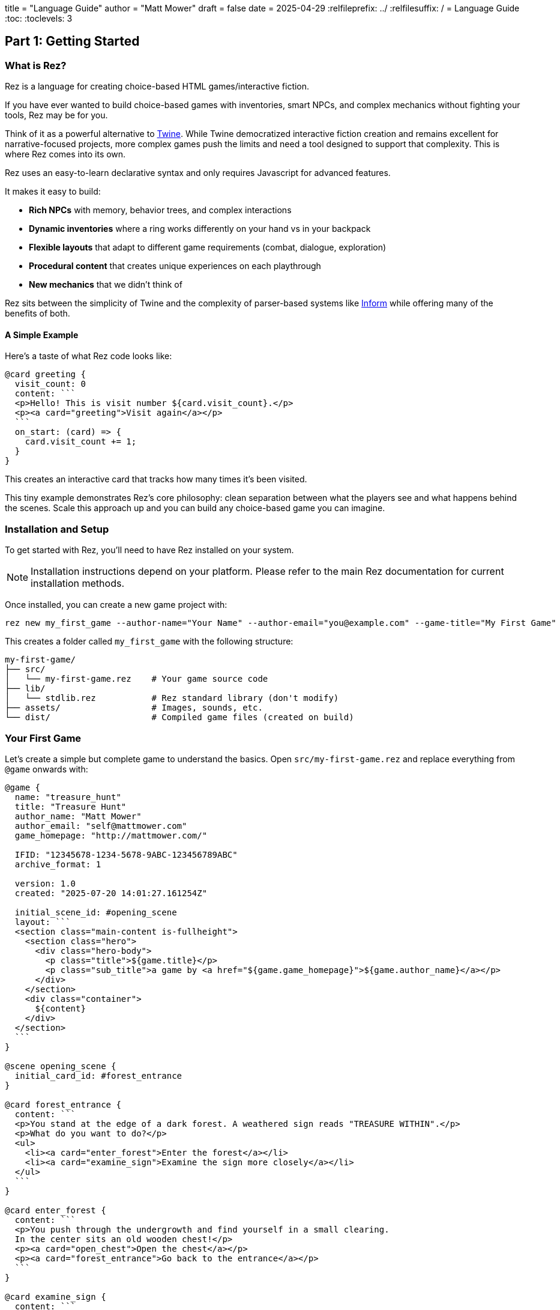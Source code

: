 +++
title = "Language Guide"
author = "Matt Mower"
draft = false
date = 2025-04-29
+++
:relfileprefix: ../
:relfilesuffix: /
= Language Guide
:toc:
:toclevels: 3

== Part 1: Getting Started

=== What is Rez?

Rez is a language for creating choice-based HTML games/interactive fiction.

If you have ever wanted to build choice-based games with inventories, smart NPCs, and complex mechanics without fighting your tools, Rez may be for you.

Think of it as a powerful alternative to https://twinery.org/[Twine]. While Twine democratized interactive fiction creation and remains excellent for narrative-focused projects, more complex games push the limits and need a tool designed to support that complexity. This is where Rez comes into its own.

Rez uses an easy-to-learn declarative syntax and only requires Javascript for advanced features.

It makes it easy to build:

* **Rich NPCs** with memory, behavior trees, and complex interactions
* **Dynamic inventories** where a ring works differently on your hand vs in your backpack
* **Flexible layouts** that adapt to different game requirements (combat, dialogue, exploration)
* **Procedural content** that creates unique experiences on each playthrough
* **New mechanics** that we didn't think of

Rez sits between the simplicity of Twine and the complexity of parser-based systems like https://ganelson.github.io/inform-website/[Inform] while offering many of the benefits of both.

==== A Simple Example

Here's a taste of what Rez code looks like:

....
@card greeting {
  visit_count: 0
  content: ```
  <p>Hello! This is visit number ${card.visit_count}.</p>
  <p><a card="greeting">Visit again</a></p>
  ```
  on_start: (card) => {
    card.visit_count += 1;
  }
}
....

This creates an interactive card that tracks how many times it's been visited.

This tiny example demonstrates Rez's core philosophy: clean separation between what the players see and what happens behind the scenes. Scale this approach up and you can build any choice-based game you can imagine.

=== Installation and Setup

To get started with Rez, you'll need to have Rez installed on your system.

[NOTE]
====
Installation instructions depend on your platform. Please refer to the main Rez documentation for current installation methods.
====

Once installed, you can create a new game project with:

....
rez new my_first_game --author-name="Your Name" --author-email="you@example.com" --game-title="My First Game"
....

This creates a folder called `my_first_game` with the following structure:

....
my-first-game/
├── src/
│   └── my-first-game.rez    # Your game source code
├── lib/
│   └── stdlib.rez           # Rez standard library (don't modify)
├── assets/                  # Images, sounds, etc.
└── dist/                    # Compiled game files (created on build)
....

=== Your First Game

Let's create a simple but complete game to understand the basics. Open `src/my-first-game.rez` and replace everything from `@game` onwards with:

....
@game {
  name: "treasure_hunt"
  title: "Treasure Hunt"
  author_name: "Matt Mower"
  author_email: "self@mattmower.com"
  game_homepage: "http://mattmower.com/"

  IFID: "12345678-1234-5678-9ABC-123456789ABC"
  archive_format: 1

  version: 1.0
  created: "2025-07-20 14:01:27.161254Z"

  initial_scene_id: #opening_scene
  layout: ```
  <section class="main-content is-fullheight">
    <section class="hero">
      <div class="hero-body">
        <p class="title">${game.title}</p>
        <p class="sub_title">a game by <a href="${game.game_homepage}">${game.author_name}</a></p>
      </div>
    </section>
    <div class="container">
      ${content}
    </div>
  </section>
  ```
}

@scene opening_scene {
  initial_card_id: #forest_entrance
}

@card forest_entrance {
  content: ```
  <p>You stand at the edge of a dark forest. A weathered sign reads "TREASURE WITHIN".</p>
  <p>What do you want to do?</p>
  <ul>
    <li><a card="enter_forest">Enter the forest</a></li>
    <li><a card="examine_sign">Examine the sign more closely</a></li>
  </ul>
  ```
}

@card enter_forest {
  content: ```
  <p>You push through the undergrowth and find yourself in a small clearing.
  In the center sits an old wooden chest!</p>
  <p><a card="open_chest">Open the chest</a></p>
  <p><a card="forest_entrance">Go back to the entrance</a></p>
  ```
}

@card examine_sign {
  content: ```
  <p>Looking closer at the sign, you notice small text at the bottom:
  "Beware the guardian of the treasure."</p>
  <p><a card="forest_entrance">Return to the entrance</a></p>
  ```
}

@card open_chest {
  bindings: [player: #player]
  content: ```
  $if(player.has_key) -> {%
    <p>Using the key, you open the chest and find a pile of gold coins!
    You win!</p>
    <p><a card="forest_entrance">Play again</a></p>
  %}
  () -> {%
    <p>The chest is locked tight. You need a key.</p>
    <p><a card="search_area">Search the area for a key</a></p>
    <p><a card="enter_forest">Go back</a></p>
  %}
  ```
}

@card search_area {
  content: ```
  <p>You search around the clearing and find a rusty key hidden under some leaves!</p>
  <p><a card="open_chest">Try the key on the chest</a></p>
  ```
  on_start: (card) => {
    $player.has_key = true;
  }
}

@actor player {
  $global: true
  has_key: false
}
....

[NOTE]
====
Notice the `$global: true` attribute on the player. This makes the player object accessible globally using `$player` in JavaScript code, which is why we can use `$player.has_key = true`.
====

=== Compiling and Running the Game

From the `my_first_game` folder run:

....
➜ rc compile src/my_first_game.rez
rez v1.8.1 — compiled to dist folder
....

Then open the dist/index.html file. There's a version https://rez-lang.com/games/my_first_game/index.html[online] and it should look like:

image::index.png[]

=== Distributing Your Game

Package the contents of the `dist` folder in any way you like.

=== Understanding the Structure

Let's break down what we just created:

**@game**: The top-level container that defines the game's metadata and overall layout. Every Rez game needs exactly one `@game`` element and it always has the id `#game`. It must also have an attribute `initial_scene_id` that refers to the scene that starts the game.

**@scene**: A context where interactions take place, can have a layout (for example a dialogue scene might use a different layout to an inventory scene). Each scene has an `initial_card_id` that defines which `@card`` gets presented first when that scene starts. You can have one scene or many scenes.

**@card**: The content that players mostly see and interact with. Cards contain the text, choices, and behaviors that make up your game. It must have a `content:` attribute containing a template that determines what the player will be shown.

The structure flows like this:
....
@game layout
  └── @scene layout
      └── @card content
....

=== Compilation and Testing

To build your game, run:

....
rez compile src/my-first-game.rez
....

This creates the compiled game in the `dist/` folder. Open `dist/index.html` in a web browser to play your game.

The compilation process:

1. Reads your `.rez` source files
2. Converts them to JavaScript objects
3. Creates an HTML page with embedded JavaScript
4. Copies any assets to the distribution folder

=== Next Steps

Now that you have a working game, you can:

* Add more cards and scenes to expand the story
* Include images and other assets
* Add dynamic behavior with JavaScript
* Experiment with different layout modes

In the next section, we'll dive deeper into the core concepts that make Rez games work.

== Part 2: Core Concepts

=== Understanding Elements

Rez games are built from **elements** - the building blocks that define everything in your game. Elements represent things like the game itself, scenes, cards, characters, items, and more.

Every element follows the same basic pattern:

....
@element_type unique_id {
  attribute_name: value
  another_attribute: another_value
}
....

For example:
....
@card magic_sword {
  name: "Enchanted Blade"
  damage: 15
  magic: true
}
....

==== The Three Essential Elements

Every Rez game uses three core elements:

**@game** - The overall game container that holds game metadata and the "master" layout
....
@game {
  name: "adventure"
  title: "Sandbags Mythical Adventure"
  initial_scene_id: #opening
  author: "Matt Mower"
  author_email: "self@mattmower.com"
  layout: ```
    <section class="hero">
      <div class="hero-body">
        <p class="title">${game.title}</p>
        <p class="subtitle">By ${game.author}</p>
      </div>
    </section>
    ${content}
  ```
}
....

**@scene** - A context for a kind of player interaction that can have its own layout
....
@scene opening {
  initial_card_id: #start_here
  layout: ```
    <div class="columns-2">
      <div class="column">${sidebar}</div>
      <div class="column">${content}</div>
    </div>
  ```
}
....

**@card** - Content that players see and interact with
....
@card start_here {
  content: ```
  <p>Your adventure begins...</p>
  <p><a card="next_card">Continue</a></p>
  ```
}
....

==== Element IDs

Every element needs a unique ID that follows JavaScript naming rules:

* Start with a letter, underscore, or dollar sign
* Can contain letters, numbers, underscores, or dollar signs
* Cannot contain spaces or special characters
* Are case-sensitive

Good IDs: `forest_entrance`, `magic_sword`, `npc_wizard`, `scene1`

Bad IDs: `forest entrance`, `magic-sword`, `123start`, `npc@wizard`

=== Understanding Attributes

Attributes are how you describe an element's properties and behavior. They use the format `name: value` with a required space after the colon.

....
@card treasure_room {
  title: "The Treasure Chamber"      // String
  visited: false                     // Boolean
  gold_count: 100                    // Number
  room_type: :treasure               // Keyword (symbol)
  owner_id: #dragon                  // Element reference
  content: ```                       // Template (multi-line string)
  <p>A room filled with gold!</p>
  ```
  on_enter: (card) => {              // Event script function
    card.visited = true;
  }
  refill_gold: function() {          // Action script function
    this.gold_count = 100;
  }
}
....

==== Attribute Types

**Strings** - Text enclosed in double quotes
....
description: "A rusty old key"
....

**Numbers** - Integers or decimals
....
damage: 15
weight: 2.5
price: -10
....

**Booleans** - True or false values
....
magic: true
cursed: false
found: yes      // yes/no also work
hidden: no
....

**Keywords** - Symbols starting with a colon, useful for categories
....
material: :gold
rarity: :legendary
type: :weapon
....

**Element References** - Point to another elements by referencing it's id #
....
owner_id: #player
location_id: #forest
wielded_by_id: #hero
....

[IMPORTANT]
====
**The `_id` Suffix Convention**: Any attribute ending with `_id` gets special treatment. Rez automatically creates a paired property without the suffix that points to the actual object:

....
@scene forest {
  initial_card_id: #entrance    // You define this
  // Rez automatically creates:
  // initial_card -> the actual RezCard object
}

@actor hero {
  location_id: #forest         // You define this
  // Rez automatically creates:
  // location -> reference to the object with ID #forest
}
....

This means you can use both `hero.location_id` (the string ID) and `hero.location` (the actual object). If you assign a new object to `hero.location` it will update `hero.location_id` to the right ID value.
====

**Templates** - Multi-line content with dynamic expressions
....
content: ```
<p>Welcome, ${player.name}!</p>
<p>You have ${player.gold} gold coins.</p>
```
....

**Lists** - Collections of values (space-separated, no commas)
....
colors: [:red :green :blue]
numbers: [1 2 3 4 5]
names: ["Alice" "Bob" "Charlie"]
items: [#sword #shield #potion]
....

**Event Scripts** - JavaScript functions for handling events
....
on_use: (item) => {
  player.health += 10;
  return RezEvent.playCard("feeling_better");
}
....

**Action Script** - Javascript functions for performing behaviours (`this` is automatically the element on which the function is defined).
....
use: function() {
  this.uses -= 1;
}
....

[TIP]
====
**Event Response Methods**: Event scripts must use RezEvent to specify what happens as a result of the event:

* `RezEvent.playCard("card_id")` - Play a new card in the current scene
* `RezEvent.switchScene("scene_id")` - Start a new scene
* `RezEvent.flash("message")` - Show a flash message to the player
* `RezEvent.render()` - Re-render the current view
* `RezEvent.noop()` - do nothing

Methods can be chained: `RezEvent.playCard("victory").flash("You won!")`
====

=== Dynamic Properties

Dynamic properties are attributes that calculate their value each time they're accessed, rather than storing a fixed value. They're perfect for derived stats, percentages, and values that depend on other attributes.

==== Basic Dynamic Properties

Use `^p{...}` to define a property that recalculates automatically:

....
@actor hero {
  first_name: "Sir"
  last_name: "Galahad"

  // This calculates every time it's accessed
  full_name: ^p{
    return `${this.first_name} ${this.last_name}`;
  }

  health: 85
  max_health: 100

  // Perfect for UI elements like health bars
  health_percentage: ^p{
    return this.health * 100 / this.max_health;
  }

  // Boolean states based on other attributes
  is_healthy: ^p{
    return this.health > this.max_health * 0.5;
  }

  is_at_full_health: ^p{
    return this.health >= this.max_health;
  }
}
....

==== Practical Examples

Dynamic properties shine for calculated stats:

....
@actor character {
  strength: 15
  dexterity: 12
  intelligence: 14

  // Calculated modifier (D&D style)
  strength_modifier: ^p{
    return Math.floor((this.strength - 10) / 2);
  }

  // Total of all stats
  total_stats: ^p{
    return this.strength + this.dexterity + this.intelligence;
  }

  // Armor class calculation
  base_armor: 10
  armor_bonus: 2
  armor_class: ^p{
    return this.base_armor + this.dex_modifier + this.armor_bonus;
  }
}
....

For inventory and resource management:

....
@actor player {
  gold: 150
  silver: 75
  copper: 200

  // Total wealth in copper pieces
  total_wealth: ^p{
    return this.copper + (this.silver * 10) + (this.gold * 100);
  }

  current_weight: 45
  max_carrying_capacity: 100

  // How much more can be carried
  carrying_capacity_remaining: ^p{
    return Math.max(0, this.max_carrying_capacity - this.current_weight);
  }

  // Whether player is overloaded
  is_encumbered: ^p{
    return this.current_weight > this.max_carrying_capacity;
  }
}
....

==== When Properties Recalculate

Dynamic properties recalculate every time they're accessed. This means:

* When displayed in templates: `${player.health_percentage}`
* When used in conditions: `$if(player.is_healthy)`
* When accessed in JavaScript: `player.total_stats`

The calculation runs fresh each time, so changes to underlying attributes automatically update derived values.

[TIP]
====
Dynamic properties are ideal for:

* **UI displays** - health bars, progress indicators, status text
* **Calculated stats** - armor class, damage bonuses, skill totals
* **Boolean states** - is_alive, can_afford, has_space
* **Formatted text** - full names, descriptions with variables

Avoid using them for expensive calculations that don't change often - use regular attributes for those.
====

=== Basic Content and Templates

The `content` attribute is where you define what players actually see. It uses templates that can include both static text and dynamic expressions.

==== Static Content

Simple text and HTML:
....
@card welcome {
  content: ```
  <h2>Welcome to the Adventure!</h2>
  <p>You are standing in a medieval village square.</p>
  ```
}
....

==== Dynamic Content with Expressions

Use `${...}` to include dynamic values:
....
@card status {
  content: ```
  <h3>Character Status</h3>
  <p>Name: ${player.name}</p>
  <p>Level: ${player.level}</p>
  <p>Health: ${player.health}/${player.max_health}</p>
  ```
}
....

Note that expressions cannot be arbitrary pieces of Javascript so `${player.level + 1}` while it will compile, is not a valid expression.

The `player` reference comes from **bindings** - you tell Rez which game objects to make available in templates:

....
@card status {
  bindings: [player: #main_character]
  content: ```
  <p>Name: ${player.name}</p>
  ```
}
....

Bindings flow down so that any binding made in the `@game` is available in the current `@scene` or `@card`, likewise bindings in the `@scene` are available in the current card.

==== Default Bindings

Some bindings are always available:

* `card` - The current card being displayed
* `scene` - The current scene
* `game` - The game object

....
@card example {
  visit_count: 0
  content: ```
  <p>This card has been visited ${card.visit_count} times.</p>
  ```
}
....

=== Navigation Between Cards

Rez provides several ways to move between cards and scenes:

==== Playing a Card

Use `<a card="card_id">` to switch to another card in the same scene:
....
<a card="forest_clearing">Enter the forest</a>
....

==== Switching Scenes

Use `<a scene="scene_id">` to start a new scene:
....
<a scene="dungeon_entrance">Enter the dungeon</a>
....

==== Scene Interludes

Use `<a interlude="scene_id>` and `<a resume>` to run a scene interlude.

Sometimes mid-scene we find a need to go to another scene temporarily. This is very common for things like NPC conversation or combat, shops/trading or inventory management, presenting history or other details, or for mini-games.

Using an interlude we 'put a bookmark' in the current scene, switch another scene, and then use the bookmark to find our place in the original scene and continue where we left off.

....
<a interlude="conversation">Talk to the Hermit</a>
....

When the user clicks an `<a resume>` link the interlude scene goes away and the original scene is resumed from the point where the player left it.

==== Event Links

Trigger custom behavior with `<a event="event_name">`:
....
@card magic_door {
  locked: true
  content: ```
  <p>A mysterious door blocks your path.</p>
  $if(card.locked) {%
    <a event="try_key">Try to unlock with the key</a>
  %}, {%
    <a card="beyond_door">Go through the door</a>
  %}
  ```
  on_try_key: (card) => {
    if(player.has_item("magic_key")) {
      card.locked = false;
      return RezEvent.flash("The key works! The door swings open.");
    } else {
      return RezEvent.flash("You don't have the right key.");
    }
  }
}
....

[TIP]
====
A big part of keeping your game managable is making good decisions about where to store
the different properties that describe the 'world model'.

Sometimes it is okay to put it in the nearest card but in different situations it might
be more appropriate to put it elsewhere. Obvious places are the player (if you have one)
or the game. However both of these can end up "stuffed" with properties relating to the
world or puzzles you are setting up for the player. Sometimes you can ameliorate this
with comments but often the answer is to find a better place.

For example you might think about using a `@plot` element, or use Rez's ability to create
custom `@object`s.

....
@object magic_door {
  locked: true
  description: "mysterious door"
}
....

If there were multiple ways that this door could be unlocked then having it contained in
its own object could make a lot of sense and be much easier to understand later on.
====

==== Buttons

You can also use buttons instead of links:
....
<button card="next_scene">Continue Adventure</button>
<button event="cast_spell">Cast Fireball</button>
....

==== Custom Components

Rez allows you to create reusable HTML components using `@component`. Components are JavaScript functions that return formatted HTML and can accept parameters, making them perfect for complex UI elements that you use repeatedly.

**Basic Component Syntax**

....
@component component_name (bindings, assigns, content) => {
  // JavaScript code that returns HTML string
  return `<div>Custom HTML here</div>`;
}
....

**Simple Self-Closing Component**

....
@component health_bar (bindings, assigns, content) => {
  const current = assigns.current || 0;
  const max = assigns.max || 100;
  const percentage = Math.round((current / max) * 100);

  return `
    <div class="health-bar">
      <div class="health-fill" style="width: ${percentage}%"></div>
      <span class="health-text">${current}/${max}</span>
    </div>
  `;
}
....

Use it in templates with dot notation as a self-closing tag:

....
content: ```
<.health_bar current="${player.health}" max="${player.max_health}" />
```
....

**Container Component with Content**

Components can also wrap content like regular HTML tags:

....
@component info_panel (bindings, assigns, content) => {
  const title = assigns.title || "Information";
  const type = assigns.type || "default";

  return `
    <div class="info-panel info-panel--${type}">
      <h3 class="info-panel__title">${title}</h3>
      <div class="info-panel__content">
        ${content}
      </div>
    </div>
  `;
}
....

Use it as a container with dot notation:

....
content: ```
<.info_panel title="Combat Status" type="warning">
  <p>You are in combat with ${enemy.name}!</p>
  <p>Your health: ${player.health}</p>
</.info_panel>
```
....

**Advanced Component with Logic**

Components can include complex logic and conditionals:

....
@component inventory_slot (bindings, assigns, content) => {
  const item = assigns.item;
  const index = assigns.index;
  const isEmpty = !item;

  if (isEmpty) {
    return `
      <div class="inventory-slot inventory-slot--empty" data-slot="${index}">
        <div class="slot-placeholder">Empty</div>
      </div>
    `;
  }

  const rarity = item.rarity || "common";
  const quantity = item.quantity > 1 ? `<span class="quantity">${item.quantity}</span>` : "";

  return `
    <div class="inventory-slot inventory-slot--${rarity}" data-slot="${index}">
      <img src="${item.icon}" alt="${item.name}" class="item-icon">
      <div class="item-name">${item.name}</div>
      ${quantity}
      <div class="item-tooltip" data-tooltip="${item.description}"></div>
    </div>
  `;
}
....

**Component Parameters**

Components receive three parameters:

* **`bindings`** - All bindings available in the current context (player, scene, etc.)
* **`assigns`** - Attributes passed to the component via HTML attributes
* **`content`** - HTML content between opening and closing tags (for container components)

**When to Use Components**

Components are ideal for:

* **Repeated UI patterns** - health bars, inventory slots, dialog boxes
* **Complex widgets** - skill trees, character sheets, mini-maps
* **Conditional rendering** - different layouts based on game state
* **Dynamic content** - procedurally generated elements
* **Reusable game mechanics** - card displays, battle interfaces

[TIP]
====
Keep components focused on presentation logic. For game logic, use element methods and events instead. Components should transform data into HTML, not modify game state.
====

=== A Complete Example

Let's build a simple character creation scene:

....
@scene character_creation {
  initial_card_id: #choose_name
  layout: ```
  <div class="creation-scene">
    <h2>Create Your Character</h2>
    ${content}
  </div>
  ```
}

@card choose_name {
  content: ```
  <p>What is your character's name?</p>
  <input type="text" rez-bind="player.name" placeholder="Enter name">
  <p><button card="choose_class">Next: Choose Class</button></p>
  ```
}

@card choose_class {
  bindings: [player: #player]
  content: ```
  <p>Hello, ${player.name}! Choose your class:</p>
  <ul>
    <li><a event="choose_warrior">Warrior (Strong and tough)</a></li>
    <li><a event="choose_mage">Mage (Wise and magical)</a></li>
    <li><a event="choose_thief">Thief (Quick and sneaky)</a></li>
  </ul>
  ```
  on_choose_warrior: (card) => {
    player.class = "warrior";
    player.strength = 15;
    player.sneak = 5;
    player.magic = 5;
    return RezEvent.playCard("creation_complete");
  }
  on_choose_mage: (card) => {
    player.class = "mage";
    player.strength = 5;
    player.sneak = 5;
    player.magic = 15;
    return RezEvent.playCard("creation_complete");
  }
  on_choose_thief: (card) => {
    player.class = "thief";
    player.strength = 5;
    player.sneak = 15;
    player.magic = 5;
    return RezEvent.playCard("creation_complete");
  }
}

@card creation_complete {
  bindings: [player: #player]
  content: ```
  <h3>Character Created!</h3>
  <p><strong>Name:</strong> ${player.name}</p>
  <p><strong>Class:</strong> ${player.class}</p>
  <p><strong>Strength:</strong> ${player.strength}</p>
  <p><strong>Magic:</strong> ${player.magic}</p>
  <p><button scene="game_start">Begin Adventure!</button></p>
  ```
}

@actor player {
  $global: true
  name: ""
  class: ""
  strength: 5
  magic: 5
  sneak: 5
}
....

This example demonstrates:

* Multiple cards working together
* Form input with `rez-bind`
* Event handlers that modify game state
* Dynamic content based on character attributes
* Navigation between cards and scenes

== Part 3: Building Interactive Content

=== Advanced Templating

Rez templates support more than just simple variable substitution. You can create dynamic content that responds to game state, user choices, and changing conditions.

==== Conditional Content

Use `$if()` expressions to show content based on conditions:

....
@card tavern {
  bindings: [player: #hero]
  content: ```
  <h3>The Rusty Dragon Tavern</h3>

  $if(player.gold >= 10) -> {%
    <p>You have enough gold for a meal and room.</p>
    <button event="buy_room">Rent a room (10 gold)</button>
  %}
  () -> {%
    <p>You're too poor to afford a room here.</p>
    <button event="work_for_gold">Offer to work for gold</button>
  %}

  $if(player.level >= 5) -> {%
    <p>The bartender nods respectfully at such an experienced adventurer.</p>
  %}
  ```
}
....

You can chain conditions:
....
$if(player.health <= 0) -> {%
  <p>You have died!</p>
%}
(player.health < 20) -> {%
  <p>You are badly wounded.</p>
%}
() -> {%
  <p>You feel healthy and strong.</p>
%}
....

==== Iterating Over Collections

Use `$foreach()` to loop through lists or arrays:

....
@card inventory {
  bindings: [
    player: #hero,
    items: () => $("hero").inventory.items
  ]
  content: ```
  <h3>Your Inventory</h3>

  $if(items.length > 0) {%
    <ul>
    $foreach(item: items) {%
      <li>${item.name} - ${item.description}</li>
    %}
    </ul>
  %}, {%
    <p>Your inventory is empty.</p>
  %}
  ```
}
....

With separators between items:
....
$foreach(skill: player.skills) {%
  ${skill.name}: Level ${skill.level}
%}, {%
  <br>
%}
....

==== Advanced Bindings

Bindings make data available to your templates. You can create different types of bindings:

**Element Bindings** - Reference game objects:
....
bindings: [
  player: #main_character,
  location: #current_room,
  villain: #dark_lord
]
....

**Function Bindings** - Calculate values dynamically:
....
bindings: [
  total_score: () => {return player.experience + player.gold},
  random_event: () => {return Math.random() < 0.3},
  available_exits: () => {return current_location.getExits()}
]
....

**Attribute Bindings** - Direct access to specific attributes:
....
bindings: [
  player_name: &player.name,
  current_health: &player.health
]
....

=== Forms and User Input

Rez makes it easy to capture user input through HTML forms with two-way data binding.

==== Text Input

Bind text inputs directly to object attributes:
....
@card character_setup {
  bindings: [player: #player]
  content: ```
  <h3>Character Setup</h3>

  <label>Character Name:</label>
  <input type="text" rez-bind="player.name" placeholder="Enter your name">

  <label>Background Story:</label>
  <textarea rez-bind="player.background" rows="4"></textarea>

  <button card="choose_stats">Continue</button>
  ```
}
....

==== Checkboxes and Choices

Use checkboxes for boolean values:
....
@card preferences {
  bindings: [settings: #game_settings]
  content: ```
  <h3>Game Preferences</h3>

  <label>
    <input type="checkbox" rez-bind="settings.sound_enabled">
    Enable Sound Effects
  </label>

  <label>
    <input type="checkbox" rez-bind="settings.difficulty_hard">
    Hard Difficulty Mode
  </label>
  ```
}
....

Radio buttons for exclusive choices:
....
<h4>Choose your weapon:</h4>
<label>
  <input type="radio" name="weapon" value="sword" rez-bind="player.starting_weapon">
  Sword (+3 Attack)
</label>
<label>
  <input type="radio" name="weapon" value="bow" rez-bind="player.starting_weapon">
  Bow (+2 Attack, +1 Range)
</label>
<label>
  <input type="radio" name="weapon" value="staff" rez-bind="player.starting_weapon">
  Staff (+1 Attack, +2 Magic)
</label>
....

==== Select Dropdowns

For choosing from many options:
....
<label>Starting Location:</label>
<select rez-bind="player.hometown">
  <option value="village">Peaceful Village</option>
  <option value="city">Bustling City</option>
  <option value="forest">Forest Dwelling</option>
  <option value="mountain">Mountain Keep</option>
</select>
....

==== Event-Driven Forms

Use `rez-live` to trigger events when form values change:
....
@card dynamic_stats {
  content: ```
  <h3>Allocate Stat Points</h3>
  <p>Points remaining: ${card.points_remaining}</p>

  <label>Strength:
    <input type="range" min="1" max="20" rez-bind="player.strength" rez-live>
  </label>

  <label>Intelligence:
    <input type="range" min="1" max="20" rez-bind="player.intelligence" rez-live>
  </label>
  ```

  points_remaining: 20

  on_input: (card, event) => {
    const total = player.strength + player.intelligence;
    card.points_remaining = 20 - total;
    return RezEvent.render();
  }
}
....

=== Assets and Media

Add images, audio, and other media to your games using the asset system.

==== Defining Assets

Create asset elements to register your media files:
....
@asset hero_portrait {
  file: "characters/hero.png"
  width: 150
  height: 200
}

@asset background_music {
  file: "audio/tavern_theme.mp3"
}

@asset treasure_sound {
  file: "audio/treasure_found.wav"
}
....

==== Using Images

Display images in your content:
....
@card character_sheet {
  content: ```
  <h3>Character Information</h3>
  <div class="character-display">
    <.img name="hero_portrait" class="character-image" />
    <div class="character-stats">
      <p><strong>Name:</strong> ${player.name}</p>
      <p><strong>Level:</strong> ${player.level}</p>
    </div>
  </div>
  ```
}
....

Or build your own image tags:
....
<img src='${"hero_portrait" | asset_path}' alt="Hero Portrait" class="portrait">
....

==== Dynamic Assets

Choose different assets based on game state:
....
@card location_view {
  bindings: [
    location_image: () => {
      if (player.location === "forest") return "forest_scene";
      if (player.location === "dungeon") return "dungeon_scene";
      return "default_scene";
    }
  ]
  content: ```
  <div class="location-display">
    <img src='${location_image | asset_path}' alt="Current Location">
    <p>${location.description}</p>
  </div>
  ```
}
....

==== Audio Integration

While audio isn't fully integrated yet, you can add it manually:
....
@card victory {
  content: ```
  <h2>Victory!</h2>
  <p>You have defeated the dragon and claimed the treasure!</p>
  <audio autoplay>
    <source src='${"victory_music" | asset_path}' type="audio/mpeg">
  </audio>
  ```
}
....

=== Building a Complete Interactive Scene

Let's create a combat system that demonstrates advanced templating and dynamic content:

....
@scene combat {
  initial_card_id: #combat_start
  enemy_id: #goblin
  bindings: [
    player: #player
    enemy: scene.enemy
  ]
  layout: ```
  <div class="combat-scene">
    <h2>Combat!</h2>
    ${content}
  </div>
  ```
}

@card combat_start {
  content: ```
  <div class="combat-status">
    <div class="combatant">
      <h4>${player.name}</h4>
      <div class="health-bar">
        <div class="health-fill" style="width: ${player.health_perc}%"></div>
      </div>
      <p>Health: ${player.health}/${player.max_health}</p>
    </div>

    <div class="vs">VS</div>

    <div class="combatant">
      <h4>${enemy.name}</h4>
      <div class="health-bar">
        <div class="health-fill" style="width: ${enemy.health_perc}%"></div>
      </div>
      <p>Health: ${enemy.health}/${enemy.max_health}</p>
    </div>
  </div>

  <div class="combat-actions">
    <h4>Choose your action:</h4>
    <button event="attack">Attack (${player.attack_power} damage)</button>
    <button event="defend">Defend (+${player.defense_bonus} defense)</button>
    $if(player.mana >= 10) {%
      <button event="cast_spell">Cast Fireball (10 mana)</button>
    %}
    <button event="try_flee">Attempt to Flee</button>
  </div>
  ```

  on_attack: (card) => {
    const enemy = card.scene.enemy;

    const damage = Math.max(1, $player.attack_power - enemy.defense);
    enemy.health -= damage;

    if (enemy.health <= 0) {
      return RezEvent.playCard("victory");
    } else {
      return RezEvent.playCard("enemy_turn").flash(`You deal ${damage} damage!`);
    }
  }

  on_defend: (card) => {
    $player.temp_defense = $player.defense_bonus;
    return RezEvent.playCard("enemy_turn").flash("You prepare to defend!");
  }

  on_cast_spell: (card) => {
    const enemy = card.scene.enemy;

    $player.mana -= 10;
    const damage = 15;
    enemy.health -= damage;

    if(enemy.health <= 0) {
      return RezEvent.playCard("victory");
    } else {
      return RezEvent.playCard("enemy_turn").flash(`Your fireball deals ${damage} damage!`);
    }
  }

  on_try_flee: (card) => {
    const flee_ability = 0.5 * (($player.sneak - 7.5) / 7.5);
    const flee_chance = 0.5 + flee_ability;
    if (Math.random() < flee_chance) {
      return RezEvent.switchScene("overworld").flash("You successfully escape!");
    } else {
      $player.temp_defence = -5;
      return RezEvent.playCard("enemy_turn").flash("You couldn't escape!");
    }
  }
}

@card enemy_turn {
  content: ```
  <p>${enemy.name} attacks!</p>
  <button event="continue">Continue</button>
  ```

  on_continue: (card) => {
    const enemy = card.scene.enemy;

    const damage = Math.max(1, enemy.attack_power - ($player.defense + ($player.temp_defense || 0)));
    player.health -= damage;
    player.temp_defense = 0; // Reset temporary defense

    if (player.health <= 0) {
      return RezEvent.playCard("defeat");
    } else {
      return RezEvent.playCard("combat_start").flash(`${enemy.name} deals ${damage} damage to you!`);
    }
  }
}

@card victory {
  content: ```
  <h3>Victory!</h3>
  <p>You have defeated the ${enemy.name}!</p>
  <p>You gain ${enemy.experience_reward} experience and ${enemy.gold_reward} gold.</p>
  <button scene="overworld">Continue your adventure</button>
  ```

  on_start: (card) => {
    const enemy = card.scene.enemy;
    player.experience += enemy.experience_reward;
    player.gold += enemy.gold_reward;
  }
}

@actor player {
  $global: true
  name: "Hero"
  health: 100
  max_health: 100
  health_perc: ^p{
    return this.health * 100 / this.max_health;
  }
  mana: 50
  attack_power: 15
  defense: 5
  defense_bonus: 3
  experience: 0
  gold: 0
}

@actor goblin {
  $global: true
  name: "Goblin"
  health: 30
  max_health: 30
  health_perc: ^p{
    return this.health * 100 / this.max_health;
  }
  attack_power: 8
  defense: 2
  experience_reward: 25
  gold_reward: 10
}
....

This combat system demonstrates:

* Dynamic health bars using CSS and template expressions
* Conditional action availability based on resources (mana)
* Bindings flowing down from scene to card
* Dynamic properties
* Event-driven gameplay with multiple outcomes
* State management across multiple cards
* Visual feedback through flash messages

== Part 4: Advanced Features

=== Custom Elements and Mixins

As your games grow more complex, you'll want to create your own element types and reusable components.

==== Creating Custom Elements

Use `@elem` to define new element types based on existing ones:

....
@elem npc = actor

@npc village_guard {
  name: "Guard"
  occupation: "Village Protector"
  dialogue: "Halt! State your business."
}
....

This creates a new `@npc` element type that inherits all the properties of `@actor` but can have its own defaults and behaviors.

==== Adding Default Attributes

Use `@defaults` to give custom elements standard attributes:

....
@elem monster = actor

@defaults monster {
  hostile: true
  experience_reward: 10
  gold_reward: 5
  behavior_pattern: :aggressive
}

@monster goblin {
  name: "Goblin Warrior"
  health: 25
  attack_power: 8
  // Inherits: hostile: true, experience_reward: 10, etc.
}
....

==== Mixins for Shared Behavior

Mixins let you share common attributes across different element types:

....
@mixin combat_capable {
  health: 100
  max_health: 100
  attack_power: 10
  defense: 5

  take_damage: function(amount) {
    this.health = Math.max(0, this.health - amount);
    return this.health <= 0;
  }

  heal: function(amount) {
    this.health = Math.min(this.max_health, this.health + amount);
  }
}

@elem warrior = actor<combat_capable>
@elem guardian = actor<combat_capable>

@warrior player_character {
  name: "Hero"
  // Automatically gets all combat_capable attributes and methods
}
....

Multiple mixins can be combined:
....
@mixin magic_user {
  mana: 50
  max_mana: 50
  spell_power: 12
}

@elem battle_mage = actor<combat_capable, magic_user>
....

=== Behavior Trees

For complex NPC AI and game logic, Rez includes a powerful behavior tree system. Behavior trees let you create sophisticated, reactive AI without writing complex JavaScript.

==== Basic Behavior Tree Concepts

Behavior trees are composed of nodes that either succeed or fail:

* **Composite nodes** coordinate multiple child behaviors
* **Condition nodes** test the game state
* **Action nodes** modify the game state

....
@actor smart_guard {
  name: "Intelligent Guard"

  behaviors: ^[
    $select
      [$sequence
        [player_nearby range=3]
        [guard_not_alerted]
        [set_alert_level level=1]]
      [$sequence
        [alert_level_equals level=2]
        [call_for_backup]]
      [patrol_route]
  ]
}
....

==== Core Behavior Types

**$select** - Try children until one succeeds (OR logic):
....
behaviors: ^[
  $select
    [has_weapon]      // Try this first
    [find_weapon]     // If no weapon, try to find one
    [flee_combat]     // Last resort: run away
]
....

**$sequence** - All children must succeed (AND logic):
....
behaviors: ^[
  $sequence
    [see_enemy]       // First, spot an enemy
    [weapon_ready]    // Then, make sure weapon is ready
    [attack_enemy]    // Finally, attack
]
....

**$parallel** - Run multiple behaviors simultaneously:
....
behaviors: ^[
  $parallel
    [patrol_area]     // Keep patrolling
    [watch_for_threats] // While watching for danger
]
....

==== Writing Custom Behaviors

Create your own condition and action behaviors:

....
@behaviour player_nearby {
  options: ["range"]
  execute: function(owner, behaviour, wmem) {
    const range = behaviour.option("range");
    const distance = owner.distanceTo($("player"));

    return {
      success: distance <= range,
      wmem: wmem
    };
  }
}

@behaviour set_alert_level {
  options: ["level"]
  execute: function(owner, behaviour, wmem) {
    const level = behaviour.option("level");
    owner.alert_level = level;

    return {
      success: true,
      wmem: wmem
    };
  }
}
....

==== Complex AI Example

Here's a sophisticated NPC that reacts to the player and environment:

....
@actor tavern_keeper {
  name: "Bartender Bob"
  mood: :neutral
  reputation_with_player: 0
  last_interaction: 0

  behaviors: ^[
    $select
      // Emergency responses
      [$sequence
        [tavern_on_fire]
        [evacuate_tavern]]

      // Player interactions
      [$sequence
        [player_at_bar]
        [$select
          [$sequence
            [player_reputation_high]
            [greet_warmly]]
          [$sequence
            [player_reputation_low]
            [greet_coldly]]
          [greet_neutrally]]]

      // Idle behaviors
      [$sequence
        [no_customers_present]
        [$select
          [clean_glasses]
          [restock_bottles]
          [count_money]]]

      // Default: serve customers
      [serve_random_customer]
  ]
}

@behaviour player_at_bar {
  execute: function(owner, behaviour, wmem) {
    const player_location = $("player").current_location;
    return {
      success: player_location === "tavern_bar",
      wmem: wmem
    };
  }
}

@behaviour greet_warmly {
  execute: function(owner, behaviour, wmem) {
    const greetings = [
      "Welcome back, friend! The usual?",
      "Good to see you again! What can I get you?",
      "My favorite customer! What brings you here today?"
    ];

    owner.current_dialogue = greetings.randomElement();
    $("game").trigger_event("npc_speaks", {npc: owner, text: owner.current_dialogue});

    return {success: true, wmem: wmem};
  }
}
....

=== Custom Scripts and Styles

Extend Rez with your own JavaScript functions and CSS styling.

==== Adding Custom JavaScript

Use `@script` to add utility functions:

....
@script {
  // Dice rolling utilities
  function rollDie(sides) {
    return Math.floor(Math.random() * sides) + 1;
  }

  function rollDice(count, sides, modifier = 0) {
    let total = modifier;
    for (let i = 0; i < count; i++) {
      total += rollDie(sides);
    }
    return total;
  }

  // Combat calculation helpers
  function calculateDamage(attacker, defender) {
    const baseDamage = rollDice(2, 6) + attacker.strength_modifier;
    const mitigatedDamage = Math.max(1, baseDamage - defender.armor_class);
    return mitigatedDamage;
  }
}
....

==== Adding Custom CSS

Use `@stylesheet` to style your game:

....
@stylesheet {
  .character-sheet {
    border: 2px solid #8B4513;
    border-radius: 10px;
    padding: 20px;
    background: linear-gradient(135deg, #F5E6D3, #E8D5B7);
    box-shadow: 0 4px 8px rgba(0,0,0,0.3);
  }

  .health-bar {
    width: 100%;
    height: 20px;
    background-color: #444;
    border: 2px solid #000;
    border-radius: 10px;
    overflow: hidden;
  }

  .health-fill {
    height: 100%;
    background: linear-gradient(90deg, #ff4444, #ffaa44, #44ff44);
    transition: width 0.3s ease;
  }

  .combat-actions button {
    background: #8B4513;
    color: white;
    border: none;
    padding: 10px 20px;
    margin: 5px;
    border-radius: 5px;
    cursor: pointer;
    font-size: 16px;
  }

  .combat-actions button:hover {
    background: #A0522D;
    transform: translateY(-2px);
  }

  .flash-message {
    background: #FFD700;
    border: 2px solid #FFA500;
    padding: 10px;
    margin: 10px 0;
    border-radius: 5px;
    text-align: center;
    font-weight: bold;
  }
}
....

==== JavaScript Patches

Extend built-in JavaScript objects with the `@patch` directive:

....
@patch {
  patch: "Array"
  method: "sample"
  impl: function(count = 1) {
    const shuffled = [...this].sort(() => 0.5 - Math.random());
    return count === 1 ? shuffled[0] : shuffled.slice(0, count);
  }
}

// Now you can use:
// ["red", "green", "blue"].sample()  -> "green"
// [1,2,3,4,5].sample(3)  -> [3, 1, 5]
....

==== Custom Template Filters

Create your own template expression filters:

....
@filter DICE_ROLL_FILTER {
  name: "roll"
  impl: (dice_notation) => {
    // Parse "2d6+3" format
    const match = dice_notation.match(/(\d+)d(\d+)(?:\+(\d+))?/);
    if (!match) return 0;

    const count = parseInt(match[1]);
    const sides = parseInt(match[2]);
    const modifier = parseInt(match[3]) || 0;

    return rollDice(count, sides, modifier);
  }
}

// Use in templates:
// <p>You rolled ${"2d6+3" | roll} damage!</p>
....

=== Building Modular Game Systems

For large games, organize your code into modular systems:

....
// combat_system.rez
@script {
  const CombatSystem = {
    initiateCombat(player, enemy) {
      $("game").combat_state = {
        player: player,
        enemy: enemy,
        turn: "player",
        round: 1
      };
      return RezEvent.switchScene("combat");
    },

    processTurn(action, target) {
      const state = $("game").combat_state;
      // Process combat logic...
      return this.checkCombatEnd(state);
    },

    checkCombatEnd(state) {
      if (state.player.health <= 0) {
        return RezEvent.playCard("player_defeated");
      } else if (state.enemy.health <= 0) {
        return RezEvent.playCard("enemy_defeated");
      }
      return RezEvent.render();
    }
  };
}

// inventory_system.rez
@script {
  const InventorySystem = {
    addItem(character, item) {
      if (!character.inventory) character.inventory = [];
      character.inventory.push(item);
      this.sortInventory(character);
    },

    removeItem(character, itemId) {
      if (!character.inventory) return false;
      const index = character.inventory.findIndex(item => item.id === itemId);
      if (index >= 0) {
        character.inventory.splice(index, 1);
        return true;
      }
      return false;
    },

    sortInventory(character) {
      character.inventory.sort((a, b) => {
        // Sort by type, then by name
        if (a.type !== b.type) return a.type.localeCompare(b.type);
        return a.name.localeCompare(b.name);
      });
    }
  };
}
....

== Part 5: Technical Reference

=== How Rez Works Under the Hood

Understanding Rez's compilation and runtime process helps you debug issues and optimize your games.

==== The Compilation Process

When you run `rez compile`, several steps occur:

1. **Parse Source Files** - Rez reads your `.rez` files and parses the element definitions
2. **Validate References** - Checks that element references (like `#player`) point to existing elements
3. **Generate JavaScript** - Converts elements into JavaScript objects and classes
4. **Template Compilation** - Transforms template expressions into rendering functions
5. **Asset Processing** - Copies assets and generates asset manifests
6. **Runtime Assembly** - Combines everything into `runtime.js` and `index.html`

==== Runtime Object Model

Your Rez elements become JavaScript objects at runtime:

* `@game` → `RezGame` instance
* `@scene` → `RezScene` instance
* `@card` → `RezCard` instance
* `@actor` → `RezActor` instance
* And so on...

Each object gets methods and properties based on the attributes you defined:

....
@actor hero {
  name: "Brave Knight"
  health: 100

  heal: function(amount) {
    this.health += amount;
  }
}

// Becomes at runtime:
const hero = new RezActor({
  id: "hero",
  name: "Brave Knight",
  health: 100,
  heal: function(amount) {
    this.health += amount;
  }
});
....

==== The Rendering Pipeline

Content rendering follows this flow:

1. **Game Layout** renders with scene content in `${content}`
2. **Scene Layout** renders with card content in `${content}`
3. **Card Content** renders with template expressions resolved
4. **Blocks** (if any) render and provide additional template variables

Each level wraps the next in HTML structure:

....
<div class="game">                    <!-- Game wrapper -->
  <!-- Game layout content -->
  <div class="scene" id="scene_forest"> <!-- Scene wrapper -->
    <!-- Scene layout content -->
    <div class="card" id="card_clearing"> <!-- Card wrapper -->
      <!-- Card content -->
    </div>
  </div>
</div>
....

==== Memory and Performance

**Global Objects**: Elements with `$global: true` become window variables:

....
@actor player {
  $global: true
  name: "Hero"
}

// Accessible as: window.$player or just $player
....

**Template Caching**: Template rendering functions are compiled once and cached for performance.

**Event Delegation**: Rez uses event delegation for clicks, so dynamically added content automatically works.

=== Complete Attribute Type Reference

==== Primitive Types

**Boolean**
....
visible: true
completed: false
enabled: yes     // yes/no also work
hidden: no
....

**Number**
....
count: 42
price: 19.99
temperature: -10
percentage: 0.85
....

**String**
....
name: "Magic Sword"
description: "A blade that glows with inner light"
note: ""  // Empty string
....

**Keyword**
....
type: :weapon
rarity: :legendary
status: :active
category: :consumable
....

==== Complex Types

**Element Reference**
....
owner_id: #player
location_id: #forest_clearing
target_id: #dragon
....

**List** (space-separated, no commas)
....
colors: [:red :green :blue]
scores: [100 250 75 420]
items: [#sword #shield #potion]
mixed: ["text" 42 :keyword #reference]
....

**Set** (unique values, unordered)
....
tags: #{:magical :rare :weapon}
visited_locations: #{#town #forest #cave}
....

**Template** (multi-line with expressions)
....
content: ```
<h2>${title}</h2>
<p>Welcome, ${player.name}!</p>
$if(player.level > 5) {%
  <p>You are an experienced adventurer.</p>
%}
```
....

**Binding List** (key-value pairs)
....
bindings: [
  player: #main_character,
  location: () => player.current_location,
  gold: &player.gold
]
....

==== Dynamic Types

**Dynamic Initializer** (runs once at game start)
....
random_stat: ^i{return Math.random() * 20 + 1;}
starting_gold: ^i:1{return rollDice(3, 6) * 10;}  // Priority 1 (runs early)
total_stats: ^i:5{return this.str + this.dex + this.int;}  // Priority 5
....

**Dynamic Property** (calculated each access, see Part 2 for basics)
....
// Advanced: Complex calculations with error handling
spell_save_dc: ^p{
  const base = 8 + this.proficiency_bonus;
  const modifier = this.spell_casting_modifier || 0;
  return Math.max(8, base + modifier);
}

// Advanced: Conditional logic and multiple dependencies
movement_speed: ^p{
  let speed = this.base_speed || 30;
  if (this.is_encumbered) speed = Math.floor(speed / 2);
  if (this.hasCondition?.("haste")) speed *= 2;
  if (this.hasCondition?.("slow")) speed = Math.floor(speed / 2);
  return Math.max(0, speed);
}

// Advanced: Expensive calculations that should be cached
threat_assessment: ^p{
  // This is expensive - consider using ^i{} with manual updates instead
  const nearby = this.getAllNearbyEnemies();
  return nearby.reduce((threat, enemy) => {
    return threat + (enemy.level * enemy.aggression_factor);
  }, 0);
}
....

**Dice Notation**
....
damage: ^r:2d6+3      // Roll 2 six-sided dice, add 3
treasure: ^r:d100     // Roll 1 hundred-sided die
healing: ^r:1d4+1     // Roll 1 four-sided die, add 1
....

**Probability Table**
....
loot_type: |:common 60 :uncommon 25 :rare 10 :legendary 5|
encounter: |#goblin 40 #orc 30 #troll 20 #dragon 10|
weather: |"sunny" 50 "cloudy" 30 "rainy" 15 "stormy" 5|
....

==== Script Types

**Event Script** (arrow function, receives object and event)
....
on_use: (item, event) => {
  player.health += item.healing_power;
  return RezEvent.flash("You feel better!");
}

on_enter: (scene, event) => {
  scene.visit_count = (scene.visit_count || 0) + 1;
  return RezEvent.render();
}
....

**Action Script** (regular function, `this` is the owner object)
....
attack: function(target) {
  const damage = this.attack_power + rollDie(6);
  target.health -= damage;
  return damage;
}

canAfford: function(price) {
  return this.gold >= price;
}
....

**Behavior Tree**
....
behaviors: ^[
  $select
    [$sequence
      [health_low]
      [has_potion]
      [use_potion]]
    [$sequence
      [enemy_nearby]
      [attack_enemy]]
    [wander_around]
]
....

==== Special Attributes

**System Attributes** (control Rez behavior)
....
$global: true          // Create global variable
$template: true        // Mark as template for copying
$js_ctor: "CustomClass" // Use different JavaScript constructor
$built_in: true        // Mark as built-in (documentation only)
....

**ID Suffix Attributes** (create automatic references)
....
owner_id: #player          // Also creates 'owner' property pointing to player object
location_id: #forest      // Also creates 'location' property pointing to forest object
target_id: #dragon        // Also creates 'target' property pointing to dragon object
initial_card_id: #start   // Also creates 'initial_card' property pointing to start card
initial_scene_id: #main   // Also creates 'initial_scene' property pointing to main scene
parent_id: #container     // Also creates 'parent' property pointing to container object
....

=== Best Practices and Patterns

==== Project Organization

Structure larger projects with clear separation:

....
src/
├── game.rez              # Main game definition
├── characters/
│   ├── player.rez        # Player character
│   ├── npcs.rez          # Non-player characters
│   └── monsters.rez      # Enemy creatures
├── locations/
│   ├── town.rez          # Town scenes and cards
│   ├── dungeon.rez       # Dungeon areas
│   └── overworld.rez     # World map
├── items/
│   ├── weapons.rez       # Weapon definitions
│   ├── armor.rez         # Armor and protection
│   └── consumables.rez   # Potions, scrolls, etc.
└── systems/
    ├── combat.rez        # Combat mechanics
    ├── inventory.rez     # Inventory management
    └── dialogue.rez      # Conversation system
....

Use the include macro to combine files:
....
// In game.rez
@game {
  name: "My Adventure"
  // ... game definition
}

%(characters/player.rez)
%(characters/npcs.rez)
%(locations/town.rez)
%(items/weapons.rez)
%(systems/combat.rez)
....

==== Naming Conventions

Use consistent naming patterns:

....
// Scenes: describe location or context
@scene forest_entrance
@scene combat_arena
@scene character_creation

// Cards: describe content or action
@card explore_clearing
@card merchant_dialogue
@card level_up_screen

// Actors: role or name
@actor village_guard
@actor evil_wizard
@actor shop_keeper

// Items: descriptive names
@item rusty_sword
@item healing_potion
@item magic_amulet
....

==== State Management

Keep game state organized and predictable:

....
@game {
  name: "Adventure Game"

  // Global game state
  current_chapter: 1
  player_score: 0
  game_flags: {}

  // Helper methods for state
  setFlag: function(name, value = true) {
    this.game_flags[name] = value;
  }

  getFlag: function(name) {
    return this.game_flags[name] || false;
  }

  addScore: function(points) {
    this.player_score += points;
    if (this.player_score >= 1000) {
      this.setFlag("high_score_achieved");
    }
  }
}
....

==== Error Handling

Handle edge cases gracefully:

....
@card examine_item {
  bindings: [
    target_item: () => {
      const itemId = $("game").selected_item_id;
      return itemId ? $(itemId) : null;
    }
  ]
  content: ```
  $if(target_item) {%
    <h3>${target_item.name}</h3>
    <p>${target_item.description}</p>
    <button event="use_item">Use Item</button>
  %}, {%
    <p>No item selected to examine.</p>
    <button card="inventory">Back to Inventory</button>
  %}
  ```
}
....

==== Performance Tips

1. **Use Global Sparingly**: Only mark frequently-accessed objects as global
2. **Optimize Templates**: Avoid complex calculations in template expressions
3. **Choose the Right Dynamic Type**: Match the attribute type to your use case
4. **Cache Expensive Operations**: Store calculated values rather than recalculating
5. **Batch DOM Updates**: Use `{render: true}` to refresh all content at once

**Choosing Between Dynamic Types**:

....
// Use ^p{} for values that change frequently and need to be current
health_percentage: ^p{return this.health * 100 / this.max_health;}

// Use ^i{} for complex setup that rarely changes
starting_equipment: ^i{
  return this.character_class === "warrior"
    ? ["sword", "shield", "armor"]
    : ["dagger", "lockpicks", "cloak"];
}

// Use regular attributes for values that change manually
experience: 0  // Updated by events, not calculated

// Use ^i{} with manual updates for expensive calculations
threat_level: ^i{return this.calculateThreatLevel();}
recalculate_threat: function() {
  this.threat_level = this.calculateThreatLevel();
}
....

**Template Optimization**:

....
// Good: use dynamic properties to move calculations out of templates
@actor player {
  base_attack: 10
  strength: 15
  attack_power: ^p{return this.base_attack + Math.floor(this.strength / 2);}
}

content: ```
Attack Power: ${player.attack_power}
```

// Less good: calculate every time template renders
content: ```
Attack Power: ${player.base_attack + Math.floor(player.strength / 2)}
```
....
